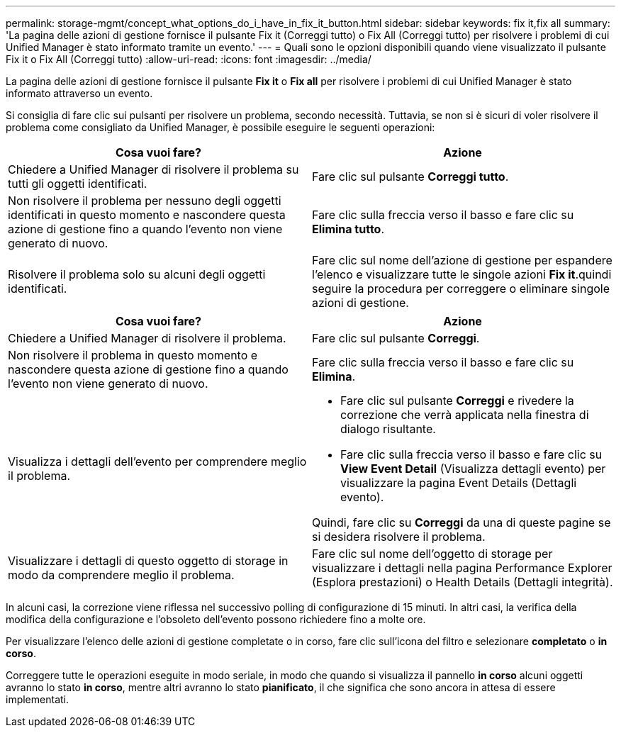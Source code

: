 ---
permalink: storage-mgmt/concept_what_options_do_i_have_in_fix_it_button.html 
sidebar: sidebar 
keywords: fix it,fix all 
summary: 'La pagina delle azioni di gestione fornisce il pulsante Fix it (Correggi tutto) o Fix All (Correggi tutto) per risolvere i problemi di cui Unified Manager è stato informato tramite un evento.' 
---
= Quali sono le opzioni disponibili quando viene visualizzato il pulsante Fix it o Fix All (Correggi tutto)
:allow-uri-read: 
:icons: font
:imagesdir: ../media/


[role="lead"]
La pagina delle azioni di gestione fornisce il pulsante *Fix it* o *Fix all* per risolvere i problemi di cui Unified Manager è stato informato attraverso un evento.

Si consiglia di fare clic sui pulsanti per risolvere un problema, secondo necessità. Tuttavia, se non si è sicuri di voler risolvere il problema come consigliato da Unified Manager, è possibile eseguire le seguenti operazioni:

|===
| Cosa vuoi fare? | *Azione* 


 a| 
Chiedere a Unified Manager di risolvere il problema su tutti gli oggetti identificati.
 a| 
Fare clic sul pulsante *Correggi tutto*.



 a| 
Non risolvere il problema per nessuno degli oggetti identificati in questo momento e nascondere questa azione di gestione fino a quando l'evento non viene generato di nuovo.
 a| 
Fare clic sulla freccia verso il basso e fare clic su *Elimina tutto*.



 a| 
Risolvere il problema solo su alcuni degli oggetti identificati.
 a| 
Fare clic sul nome dell'azione di gestione per espandere l'elenco e visualizzare tutte le singole azioni *Fix it*.quindi seguire la procedura per correggere o eliminare singole azioni di gestione.

|===
|===
| Cosa vuoi fare? | Azione 


 a| 
Chiedere a Unified Manager di risolvere il problema.
 a| 
Fare clic sul pulsante *Correggi*.



 a| 
Non risolvere il problema in questo momento e nascondere questa azione di gestione fino a quando l'evento non viene generato di nuovo.
 a| 
Fare clic sulla freccia verso il basso e fare clic su *Elimina*.



 a| 
Visualizza i dettagli dell'evento per comprendere meglio il problema.
 a| 
* Fare clic sul pulsante *Correggi* e rivedere la correzione che verrà applicata nella finestra di dialogo risultante.
* Fare clic sulla freccia verso il basso e fare clic su *View Event Detail* (Visualizza dettagli evento) per visualizzare la pagina Event Details (Dettagli evento).


Quindi, fare clic su *Correggi* da una di queste pagine se si desidera risolvere il problema.



 a| 
Visualizzare i dettagli di questo oggetto di storage in modo da comprendere meglio il problema.
 a| 
Fare clic sul nome dell'oggetto di storage per visualizzare i dettagli nella pagina Performance Explorer (Esplora prestazioni) o Health Details (Dettagli integrità).

|===
In alcuni casi, la correzione viene riflessa nel successivo polling di configurazione di 15 minuti. In altri casi, la verifica della modifica della configurazione e l'obsoleto dell'evento possono richiedere fino a molte ore.

Per visualizzare l'elenco delle azioni di gestione completate o in corso, fare clic sull'icona del filtro e selezionare *completato* o *in corso*.

Correggere tutte le operazioni eseguite in modo seriale, in modo che quando si visualizza il pannello *in corso* alcuni oggetti avranno lo stato *in corso*, mentre altri avranno lo stato *pianificato*, il che significa che sono ancora in attesa di essere implementati.
